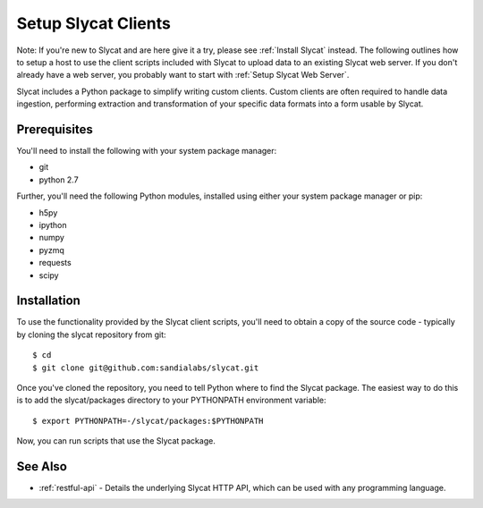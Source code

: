 .. _Setup Slycat Clients:

Setup Slycat Clients
====================

Note: If you're new to Slycat and are here give it a try, please see
:ref:`Install Slycat` instead. The following outlines how to setup a host
to use the client scripts included with Slycat to upload data to an
existing Slycat web server. If you don't already have a web server, you
probably want to start with :ref:`Setup Slycat Web Server`.

Slycat includes a Python package to simplify writing custom clients.
Custom clients are often required to handle data ingestion, performing
extraction and transformation of your specific data formats into a form
usable by Slycat.

Prerequisites
-------------

You'll need to install the following with your system package manager:

-  git
-  python 2.7

Further, you'll need the following Python modules, installed using
either your system package manager or pip:

-  h5py
-  ipython
-  numpy
-  pyzmq
-  requests
-  scipy

Installation
------------

To use the functionality provided by the Slycat client scripts, you'll
need to obtain a copy of the source code - typically by cloning the
slycat repository from git:

::

    $ cd
    $ git clone git@github.com:sandialabs/slycat.git

Once you've cloned the repository, you need to tell Python where to find
the Slycat package. The easiest way to do this is to add the
slycat/packages directory to your PYTHONPATH environment variable:

::

    $ export PYTHONPATH=-/slycat/packages:$PYTHONPATH

Now, you can run scripts that use the Slycat package.

See Also
--------

-  :ref:`restful-api` - Details the underlying Slycat HTTP API, which can
   be used with any programming language.

